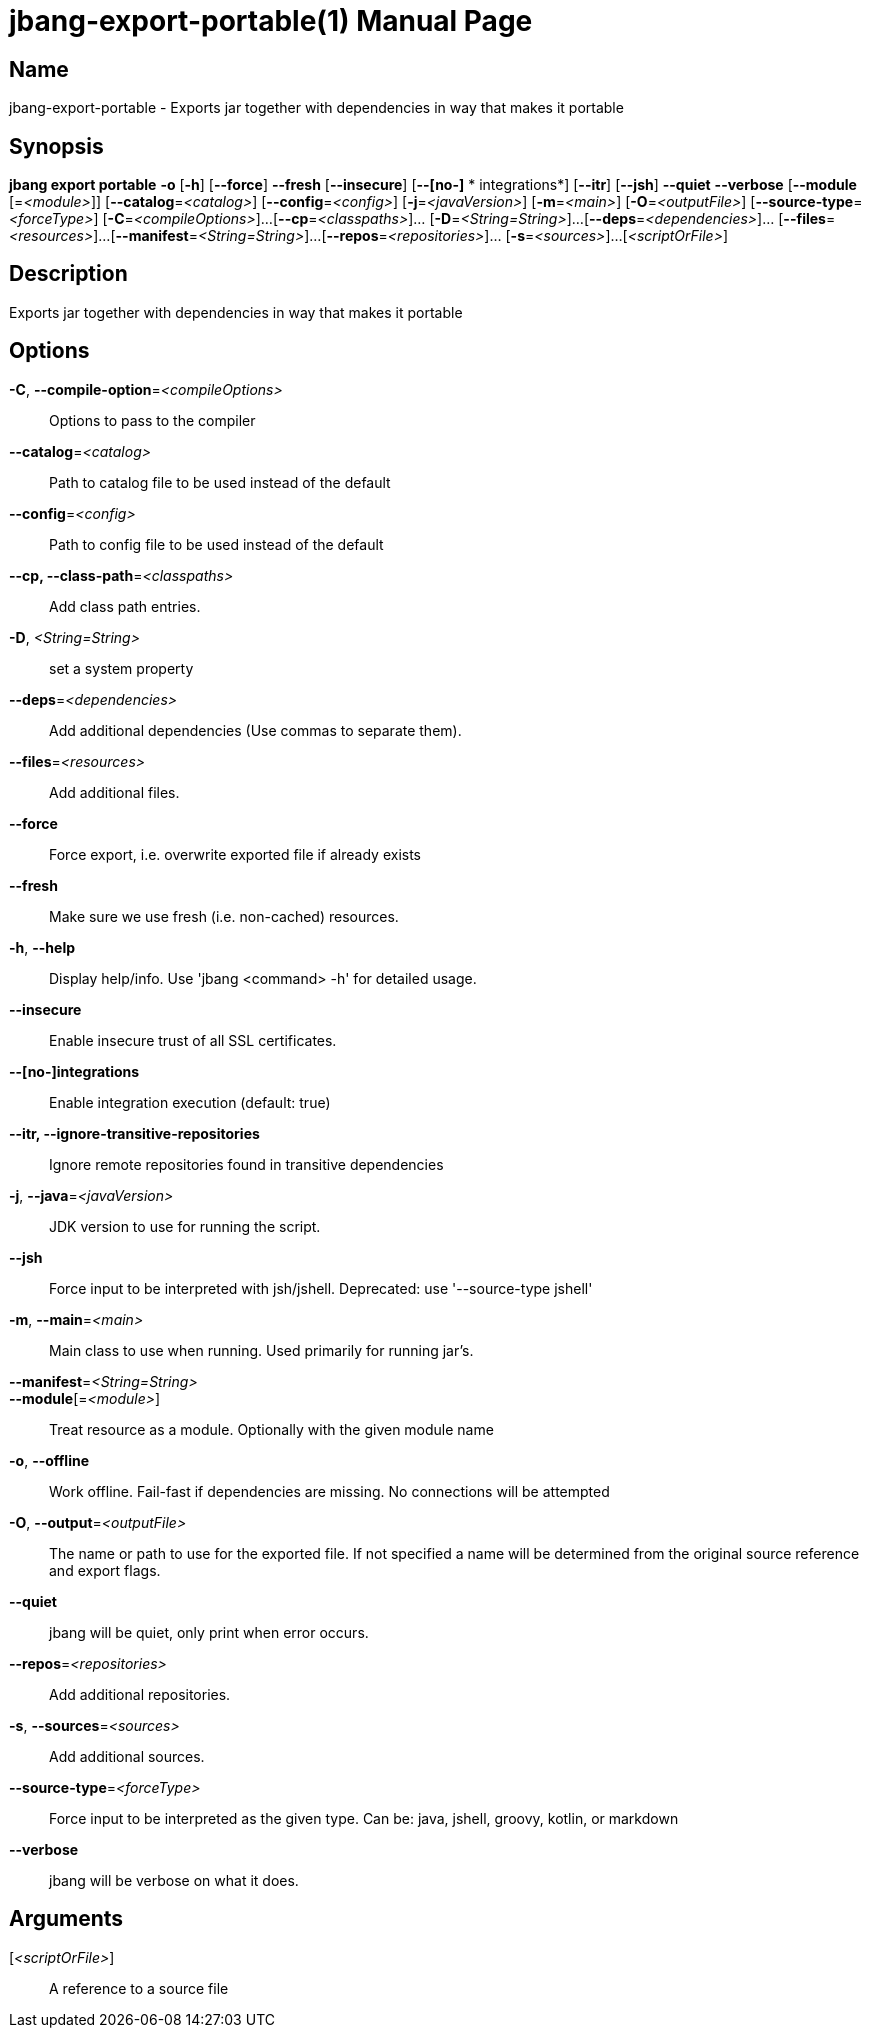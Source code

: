// This is a generated documentation file based on picocli
// To change it update the picocli code or the genrator
// tag::picocli-generated-full-manpage[]
// tag::picocli-generated-man-section-header[]
:doctype: manpage
:manmanual: jbang Manual
:man-linkstyle: pass:[blue R < >]
= jbang-export-portable(1)

// end::picocli-generated-man-section-header[]

// tag::picocli-generated-man-section-name[]
== Name

jbang-export-portable - Exports jar together with dependencies in way that makes it portable

// end::picocli-generated-man-section-name[]

// tag::picocli-generated-man-section-synopsis[]
== Synopsis

*jbang export portable* *-o* [*-h*] [*--force*] *--fresh* [*--insecure*] [*--[no-]*
               *       integrations*] [*--itr*] [*--jsh*] *--quiet* *--verbose* [*--module*
                      [=_<module>_]] [*--catalog*=_<catalog>_] [*--config*=_<config>_]
                      [*-j*=_<javaVersion>_] [*-m*=_<main>_] [*-O*=_<outputFile>_]
                      [*--source-type*=_<forceType>_] [*-C*=_<compileOptions>_]...
                      [*--cp*=_<classpaths>_]... [*-D*=_<String=String>_]...
                      [*--deps*=_<dependencies>_]... [*--files*=_<resources>_]...
                      [*--manifest*=_<String=String>_]...
                      [*--repos*=_<repositories>_]... [*-s*=_<sources>_]...
                      [_<scriptOrFile>_]

// end::picocli-generated-man-section-synopsis[]

// tag::picocli-generated-man-section-description[]
== Description

Exports jar together with dependencies in way that makes it portable

// end::picocli-generated-man-section-description[]

// tag::picocli-generated-man-section-options[]
== Options

*-C*, *--compile-option*=_<compileOptions>_::
  Options to pass to the compiler

*--catalog*=_<catalog>_::
  Path to catalog file to be used instead of the default

*--config*=_<config>_::
  Path to config file to be used instead of the default

*--cp, --class-path*=_<classpaths>_::
  Add class path entries.

*-D*, _<String=String>_::
  set a system property

*--deps*=_<dependencies>_::
  Add additional dependencies (Use commas to separate them).

*--files*=_<resources>_::
  Add additional files.

*--force*::
  Force export, i.e. overwrite exported file if already exists

*--fresh*::
  Make sure we use fresh (i.e. non-cached) resources.

*-h*, *--help*::
  Display help/info. Use 'jbang <command> -h' for detailed usage.

*--insecure*::
  Enable insecure trust of all SSL certificates.

*--[no-]integrations*::
  Enable integration execution (default: true)

*--itr, --ignore-transitive-repositories*::
  Ignore remote repositories found in transitive dependencies

*-j*, *--java*=_<javaVersion>_::
  JDK version to use for running the script.

*--jsh*::
  Force input to be interpreted with jsh/jshell. Deprecated: use '--source-type jshell'

*-m*, *--main*=_<main>_::
  Main class to use when running. Used primarily for running jar's.

*--manifest*=_<String=String>_::
  

*--module*[=_<module>_]::
  Treat resource as a module. Optionally with the given module name

*-o*, *--offline*::
  Work offline. Fail-fast if dependencies are missing. No connections will be attempted

*-O*, *--output*=_<outputFile>_::
  The name or path to use for the exported file. If not specified a name will be determined from the original source reference and export flags.

*--quiet*::
  jbang will be quiet, only print when error occurs.

*--repos*=_<repositories>_::
  Add additional repositories.

*-s*, *--sources*=_<sources>_::
  Add additional sources.

*--source-type*=_<forceType>_::
  Force input to be interpreted as the given type. Can be: java, jshell, groovy, kotlin, or markdown

*--verbose*::
  jbang will be verbose on what it does.

// end::picocli-generated-man-section-options[]

// tag::picocli-generated-man-section-arguments[]
== Arguments

[_<scriptOrFile>_]::
  A reference to a source file

// end::picocli-generated-man-section-arguments[]

// tag::picocli-generated-man-section-commands[]
// end::picocli-generated-man-section-commands[]

// tag::picocli-generated-man-section-exit-status[]
// end::picocli-generated-man-section-exit-status[]

// tag::picocli-generated-man-section-footer[]
// end::picocli-generated-man-section-footer[]

// end::picocli-generated-full-manpage[]
